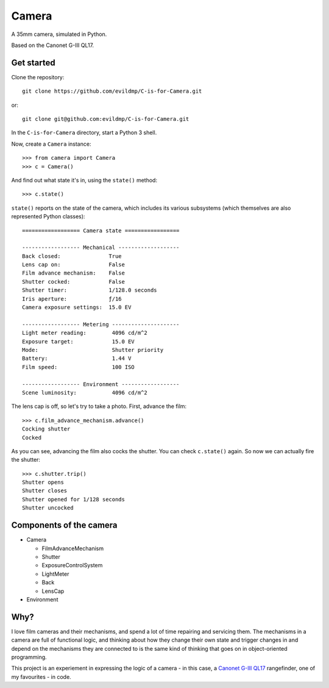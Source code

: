 Camera
======

A 35mm camera, simulated in Python.

Based on the Canonet G-III QL17.


Get started
-----------

Clone the repository::

    git clone https://github.com/evildmp/C-is-for-Camera.git

or::

    git clone git@github.com:evildmp/C-is-for-Camera.git

In the ``C-is-for-Camera`` directory, start a Python 3 shell.

Now, create a ``Camera`` instance::

    >>> from camera import Camera
    >>> c = Camera()

And find out what state it's in, using the ``state()`` method::

    >>> c.state()

``state()`` reports on the state of the camera, which includes its various subsystems (which themselves are also
represented Python classes)::


    ================== Camera state =================

    ------------------ Mechanical -------------------
    Back closed:               True
    Lens cap on:               False
    Film advance mechanism:    False
    Shutter cocked:            False
    Shutter timer:             1/128.0 seconds
    Iris aperture:             ƒ/16
    Camera exposure settings:  15.0 EV

    ------------------ Metering ---------------------
    Light meter reading:        4096 cd/m^2
    Exposure target:            15.0 EV
    Mode:                       Shutter priority
    Battery:                    1.44 V
    Film speed:                 100 ISO

    ------------------ Environment ------------------
    Scene luminosity:           4096 cd/m^2

The lens cap is off, so let's try to take a photo. First, advance the film::


    >>> c.film_advance_mechanism.advance()
    Cocking shutter
    Cocked

As you can see, advancing the film also cocks the shutter. You can check ``c.state()`` again. So now we can actually
fire the shutter::

    >>> c.shutter.trip()
    Shutter opens
    Shutter closes
    Shutter opened for 1/128 seconds
    Shutter uncocked


Components of the camera
------------------------

* Camera

  * FilmAdvanceMechanism
  * Shutter
  * ExposureControlSystem
  * LightMeter
  * Back
  * LensCap

* Environment


Why?
----

I love film cameras and their mechanisms, and spend a lot of time repairing and servicing them. The mechanisms in a
camera are full of functional logic, and thinking about how they change their own state and trigger changes in and
depend on the mechanisms they are connected to is the same kind of thinking that goes on in object-oriented programming.

This project is an experiement in expressing the logic of a camera - in this case, a `Canonet G-III QL17
<https://en.wikipedia.org/wiki/Canonet_G-III_QL17>`_ rangefinder, one of my favourites - in code.
